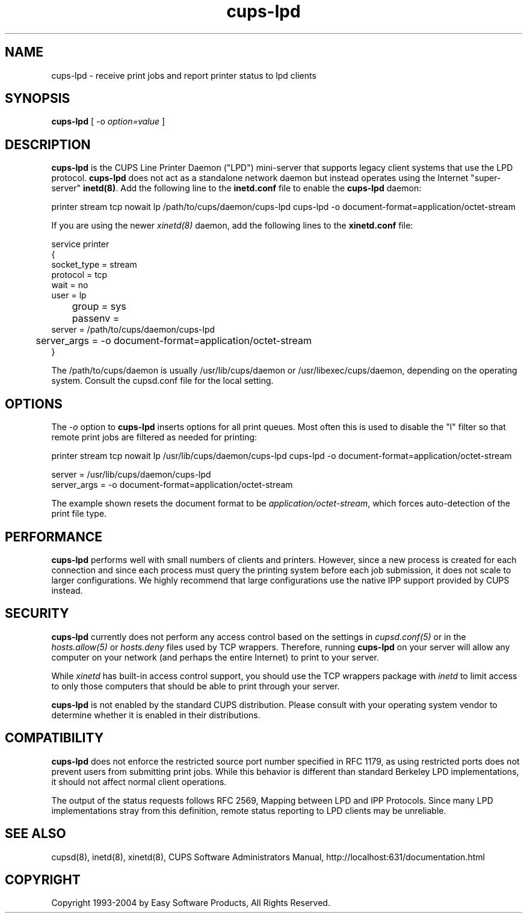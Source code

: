 .\"
.\" "$Id: cups-lpd.man 4354 2004-08-11 13:48:15Z mike $"
.\"
.\"   cups-lpd man page for the Common UNIX Printing System (CUPS).
.\"
.\"   Copyright 1997-2004 by Easy Software Products.
.\"
.\"   These coded instructions, statements, and computer programs are the
.\"   property of Easy Software Products and are protected by Federal
.\"   copyright law.  Distribution and use rights are outlined in the file
.\"   "LICENSE.txt" which should have been included with this file.  If this
.\"   file is missing or damaged please contact Easy Software Products
.\"   at:
.\"
.\"       Attn: CUPS Licensing Information
.\"       Easy Software Products
.\"       44141 Airport View Drive, Suite 204
.\"       Hollywood, Maryland 20636-3142 USA
.\"
.\"       Voice: (301) 373-9600
.\"       EMail: cups-info@cups.org
.\"         WWW: http://www.cups.org
.\"
.TH cups-lpd 8 "Common UNIX Printing System" "11 August 2004" "Easy Software Products"
.SH NAME
cups-lpd \- receive print jobs and report printer status to lpd clients
.SH SYNOPSIS
.B cups-lpd
[ -o
.I option=value
]
.SH DESCRIPTION
\fBcups-lpd\fR is the CUPS Line Printer Daemon ("LPD") mini-server that
supports legacy client systems that use the LPD protocol.
\fBcups-lpd\fR does not act as a standalone network daemon but instead
operates using the Internet "super-server" \fBinetd(8)\fR. Add the
following line to the \fBinetd.conf\fR file to enable the
\fBcups-lpd\fR daemon:
.br
.nf

    printer stream tcp nowait lp /path/to/cups/daemon/cups-lpd cups-lpd -o document-format=application/octet-stream
.fi
.LP
If you are using the newer \fIxinetd(8)\fR daemon, add the following
lines to the \fBxinetd.conf\fR file:
.br
.nf

    service printer
    {
        socket_type = stream
        protocol = tcp
        wait = no
        user = lp
	group = sys
	passenv =
        server = /path/to/cups/daemon/cups-lpd
	server_args = -o document-format=application/octet-stream
    }
.fi
.LP
The /path/to/cups/daemon is usually /usr/lib/cups/daemon or
/usr/libexec/cups/daemon, depending on the operating system.
Consult the cupsd.conf file for the local setting.
.SH OPTIONS
The \fI-o\fR option to \fBcups-lpd\fR inserts options for all print queues.
Most often this is used to disable the "l" filter so that remote print jobs
are filtered as needed for printing:
.br
.nf

    printer stream tcp nowait lp /usr/lib/cups/daemon/cups-lpd cups-lpd \
        -o document-format=application/octet-stream

    server = /usr/lib/cups/daemon/cups-lpd
    server_args = -o document-format=application/octet-stream
.fi
.LP
The example shown resets the document format to be
\fIapplication/octet-stream\fR, which forces auto-detection of the print
file type.
.SH PERFORMANCE
\fBcups-lpd\fR performs well with small numbers of clients and
printers. However, since a new process is created for each
connection and since each process must query the printing system
before each job submission, it does not scale to larger
configurations. We highly recommend that large configurations
use the native IPP support provided by CUPS instead.
.SH SECURITY
\fBcups-lpd\fR currently does not perform any access control
based on the settings in \fIcupsd.conf(5)\fR or in the
\fIhosts.allow(5)\fR or \fIhosts.deny\fR files used by TCP
wrappers. Therefore, running \fBcups-lpd\fR on your server will
allow any computer on your network (and perhaps the entire
Internet) to print to your server.
.LP
While \fIxinetd\fR has built-in access control support, you
should use the TCP wrappers package with \fIinetd\fR to limit
access to only those computers that should be able to print
through your server.
.LP
\fBcups-lpd\fR is not enabled by the standard CUPS distribution.
Please consult with your operating system vendor to determine
whether it is enabled in their distributions.
.SH COMPATIBILITY
\fBcups-lpd\fR does not enforce the restricted source port
number specified in RFC 1179, as using restricted ports does not
prevent users from submitting print jobs. While this behavior is
different than standard Berkeley LPD implementations, it should
not affect normal client operations.
.LP
The output of the status requests follows RFC 2569, Mapping
between LPD and IPP Protocols. Since many LPD implementations
stray from this definition, remote status reporting to LPD
clients may be unreliable.
.SH SEE ALSO
cupsd(8), inetd(8), xinetd(8),
CUPS Software Administrators Manual,
http://localhost:631/documentation.html
.SH COPYRIGHT
Copyright 1993-2004 by Easy Software Products, All Rights Reserved.
.\"
.\" End of "$Id: cups-lpd.man 4354 2004-08-11 13:48:15Z mike $".
.\"
